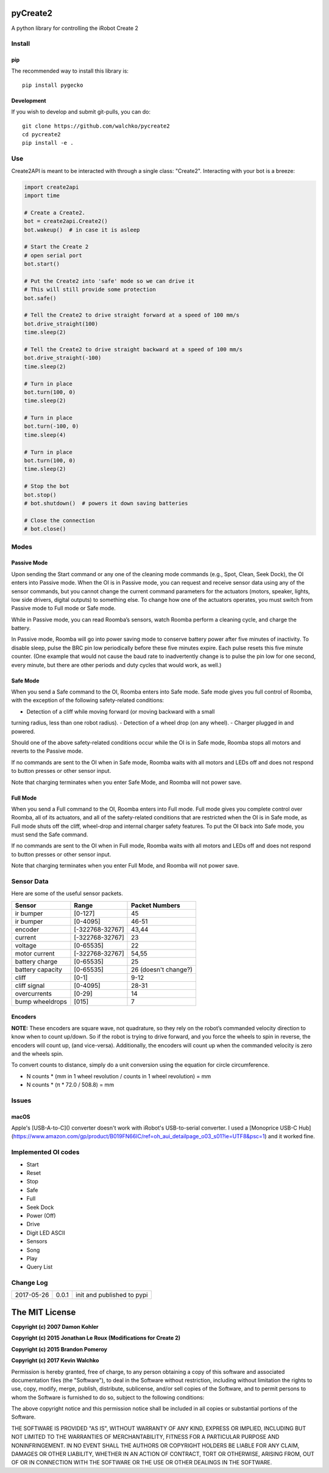 .. image:: https://raw.githubusercontent.com/walchko/pycreate2/master/pics/create.png
	:align: center

pyCreate2
================

A python library for controlling the iRobot Create 2

Install
------------

pip
~~~~~

The recommended way to install this library is::

	pip install pygecko

Development
~~~~~~~~~~~~~

If you wish to develop and submit git-pulls, you can do::

	git clone https://github.com/walchko/pycreate2
	cd pycreate2
	pip install -e .

Use
-------------

Create2API is meant to be interacted with through a single class: "Create2".
Interacting with your bot is a breeze:

.. code-block:: python

	import create2api
	import time

	# Create a Create2.
	bot = create2api.Create2()
	bot.wakeup()  # in case it is asleep

	# Start the Create 2
	# open serial port
	bot.start()

	# Put the Create2 into 'safe' mode so we can drive it
	# This will still provide some protection
	bot.safe()

	# Tell the Create2 to drive straight forward at a speed of 100 mm/s
	bot.drive_straight(100)
	time.sleep(2)

	# Tell the Create2 to drive straight backward at a speed of 100 mm/s
	bot.drive_straight(-100)
	time.sleep(2)

	# Turn in place
	bot.turn(100, 0)
	time.sleep(2)

	# Turn in place
	bot.turn(-100, 0)
	time.sleep(4)

	# Turn in place
	bot.turn(100, 0)
	time.sleep(2)

	# Stop the bot
	bot.stop()
	# bot.shutdown()  # powers it down saving batteries

	# Close the connection
	# bot.close()


Modes
----------

Passive Mode
~~~~~~~~~~~~~~~

Upon sending the Start command or any one of the cleaning mode commands (e.g.,
Spot, Clean, Seek Dock), the OI enters into Passive mode. When the OI is in
Passive mode, you can request and receive sensor data using any of the sensor
commands, but you cannot change the current command parameters for the actuators
(motors, speaker, lights, low side drivers, digital outputs) to something else.
To change how one of the actuators operates, you must switch from Passive mode
to Full mode or Safe mode.

While in Passive mode, you can read Roomba’s sensors, watch Roomba perform a
cleaning cycle, and charge the battery.

In Passive mode, Roomba will go into power saving mode to conserve battery
power after five minutes of inactivity. To disable sleep, pulse the BRC pin low
periodically before these five minutes expire. Each pulse resets this five
minute counter. (One example that would not cause the baud rate to inadvertently
change is to pulse the pin low for one second, every minute, but there are other
periods and duty cycles that would work, as well.)

Safe Mode
~~~~~~~~~~~~~~

When you send a Safe command to the OI, Roomba enters into Safe mode. Safe mode
gives you full control of Roomba, with the exception of the following safety-related
conditions:

- Detection of a cliff while moving forward (or moving backward with a small
turning radius, less than one robot radius).
- Detection of a wheel drop (on any wheel).
- Charger plugged in and powered.

Should one of the above safety-related conditions occur while the OI is in Safe
mode, Roomba stops all motors and reverts to the Passive mode.

If no commands are sent to the OI when in Safe mode, Roomba waits with all motors
and LEDs off and does not respond to button presses or other sensor input.

Note that charging terminates when you enter Safe Mode, and Roomba will not power
save.

Full Mode
~~~~~~~~~~~~~~~

When you send a Full command to the OI, Roomba enters into Full mode. Full mode
gives you complete control over Roomba, all of its actuators, and all of the
safety-related conditions that are restricted when the OI is in Safe mode, as
Full mode shuts off the cliff, wheel-drop and internal charger safety features.
To put the OI back into Safe mode, you must send the Safe command.

If no commands are sent to the OI when in Full mode, Roomba waits with all motors
and LEDs off and does not respond to button presses or other sensor input.

Note that charging terminates when you enter Full Mode, and Roomba will not power
save.

Sensor Data
-------------

Here are some of the useful sensor packets.

================ =============== =================
Sensor           Range           Packet Numbers
================ =============== =================
ir bumper        [0-127]         45
ir bumper        [0-4095]        46-51
encoder          [-322768-32767] 43,44
current          [-322768-32767] 23
voltage          [0-65535]       22
motor current    [-322768-32767] 54,55
battery charge   [0-65535]       25
battery capacity [0-65535]       26 (doesn't change?)
cliff            [0-1]           9-12
cliff signal     [0-4095]        28-31
overcurrents     [0-29]          14
bump wheeldrops  [015]           7
================ =============== =================


Encoders
~~~~~~~~~~~~

**NOTE:** These encoders are square wave, not quadrature, so they rely on the
robot’s commanded velocity direction to know when to count up/down. So if the
robot is trying to drive forward, and you force the wheels to spin in reverse,
the encoders will count up, (and vice-versa). Additionally, the encoders will
count up when the commanded velocity is zero and the wheels spin.

To convert counts to distance, simply do a unit conversion using the equation
for circle circumference.

- N counts * (mm in 1 wheel revolution / counts in 1 wheel revolution) = mm
- N counts * (π * 72.0 / 508.8) = mm

Issues
----------

macOS
~~~~~~~~~~

Apple's [USB-A-to-C]() converter doesn't work with iRobot's USB-to-serial
converter. I used a [Monoprice USB-C Hub](https://www.amazon.com/gp/product/B019FN66IC/ref=oh_aui_detailpage_o03_s01?ie=UTF8&psc=1)
and it worked fine.


Implemented OI codes
----------------------

- Start
- Reset
- Stop
- Safe
- Full
- Seek Dock
- Power (Off)
- Drive
- Digit LED ASCII
- Sensors
- Song
- Play
- Query List

Change Log
---------------

========== ======= =============================
2017-05-26 0.0.1   init and published to pypi
========== ======= =============================

The MIT License
==================

**Copyright (c) 2007 Damon Kohler**

**Copyright (c) 2015 Jonathan Le Roux (Modifications for Create 2)**

**Copyright (c) 2015 Brandon Pomeroy**

**Copyright (c) 2017 Kevin Walchko**

Permission is hereby granted, free of charge, to any person obtaining a copy
of this software and associated documentation files (the "Software"), to deal
in the Software without restriction, including without limitation the rights
to use, copy, modify, merge, publish, distribute, sublicense, and/or sell
copies of the Software, and to permit persons to whom the Software is
furnished to do so, subject to the following conditions:

The above copyright notice and this permission notice shall be included in
all copies or substantial portions of the Software.

THE SOFTWARE IS PROVIDED "AS IS", WITHOUT WARRANTY OF ANY KIND, EXPRESS OR
IMPLIED, INCLUDING BUT NOT LIMITED TO THE WARRANTIES OF MERCHANTABILITY,
FITNESS FOR A PARTICULAR PURPOSE AND NONINFRINGEMENT. IN NO EVENT SHALL THE
AUTHORS OR COPYRIGHT HOLDERS BE LIABLE FOR ANY CLAIM, DAMAGES OR OTHER
LIABILITY, WHETHER IN AN ACTION OF CONTRACT, TORT OR OTHERWISE, ARISING FROM,
OUT OF OR IN CONNECTION WITH THE SOFTWARE OR THE USE OR OTHER DEALINGS IN
THE SOFTWARE.
